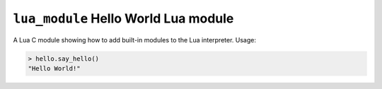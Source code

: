 =====================================
``lua_module`` Hello World Lua module
=====================================

A Lua C module showing how to add built-in modules to the Lua interpreter.
Usage:

.. code-block:: lua

    > hello.say_hello()
    "Hello World!"
